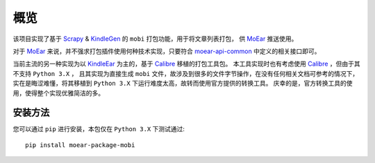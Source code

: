 .. _intro-overview:

====
概览
====

该项目实现了基于 `Scrapy`_ & `KindleGen`_ 的 ``mobi`` 打包功能，用于将文章列表打包，
供 `MoEar`_ 推送使用。

对于 `MoEar`_ 来说，并不强求打包插件使用何种技术实现，只要符合 `moear-api-common`_
中定义的相关接口即可。

当前主流的另一种实现为以 `KindleEar`_ 为主的，基于 `Calibre`_ 移植的打包工具包。
本工具实现时也有考虑使用 `Calibre`_ ，但由于其不支持 ``Python 3.X`` ，
且其实现为直接生成 ``mobi`` 文件，故涉及到很多的文件字节操作，在没有任何相关文档可参考的情况下，
实在是晦涩难懂，将其移植到 ``Python 3.X`` 下运行难度太高，故转而使用官方提供的转换工具。
庆幸的是，官方转换工具的使用，使得整个实现优雅简洁的多。


安装方法
========

您可以通过 ``pip`` 进行安装，本包仅在 ``Python 3.X`` 下测试通过::

    pip install moear-package-mobi


.. _MoEar: https://github.com/littlemo/moear
.. _Scrapy: https://github.com/scrapy/scrapy
.. _KindleGen: https://www.amazon.com/gp/feature.html?docId=1000765211
.. _moear-api-common: https://github.com/littlemo/moear-api-common
.. _KindleEar: https://github.com/cdhigh/KindleEar
.. _Calibre: https://github.com/kovidgoyal/calibre
.. _stevedore: https://docs.openstack.org/stevedore/latest/
